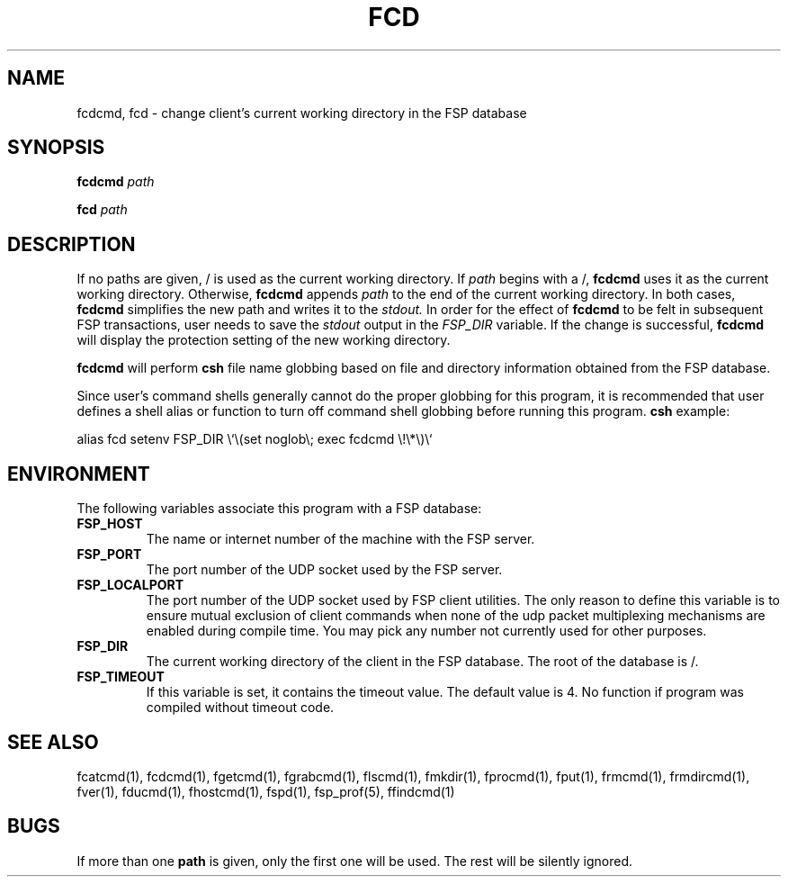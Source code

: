 .TH FCD 1 "8 December 1991"
.SH NAME
fcdcmd, fcd \- change client's current working directory in the FSP database
.SH SYNOPSIS
.B fcdcmd
.I path
.LP
.B fcd
.I path
.SH DESCRIPTION
.LP
If no paths are given, / is used as the current working directory.  If
.I path
begins with a /,
.B fcdcmd
uses it as the current working directory.  Otherwise,
.B fcdcmd
appends
.I path
to the end of the current working directory.  In both cases,
.B fcdcmd
simplifies the new path and writes it to the
.I stdout.
In order for the effect of
.B fcdcmd
to be felt in subsequent FSP transactions, user needs to save the
.I stdout
output in the
.I FSP_DIR
variable.  If the change is successful,
.B fcdcmd
will display the protection setting of the new working directory.
.LP
.B fcdcmd
will perform
.B csh
file name globbing based on file and directory information
obtained from the FSP database.
.LP
Since user's command shells generally cannot do the proper globbing for
this program, it is recommended that user defines a shell alias or
function to turn off command shell globbing before running this program.
.B csh
example:
.LP
.nf
alias fcd setenv FSP_DIR \e`\e(set noglob\e; exec fcdcmd \e!\e*\e)\e`
.fi
.SH ENVIRONMENT
.LP
The following variables associate this program with a FSP database:
.TP
.B FSP_HOST
The name or internet number of the machine with the FSP server.
.TP
.B FSP_PORT
The port number of the UDP socket used by the FSP server.
.TP
.B FSP_LOCALPORT
The port number of the UDP socket used by FSP client utilities.
The only reason to define this variable is to ensure mutual
exclusion of client commands when none of the udp packet
multiplexing mechanisms are enabled during compile time.
You may pick any number not currently used for other purposes.
.TP
.B FSP_DIR
The current working directory of the client in the FSP database.
The root of the database is /.
.TP
.B FSP_TIMEOUT
If this variable is set, it contains the timeout value. The default value is 4.
No function if program was compiled without timeout code.
.SH "SEE ALSO"
.PD
fcatcmd(1), fcdcmd(1), fgetcmd(1), fgrabcmd(1), flscmd(1), fmkdir(1),
fprocmd(1), fput(1), frmcmd(1), frmdircmd(1), fver(1), fducmd(1),
fhostcmd(1), fspd(1), fsp_prof(5), ffindcmd(1)
.br
.ne 5
.SH BUGS
.LP
If more than one
.B path
is given, only the first one will be used.
The rest will be silently ignored.
